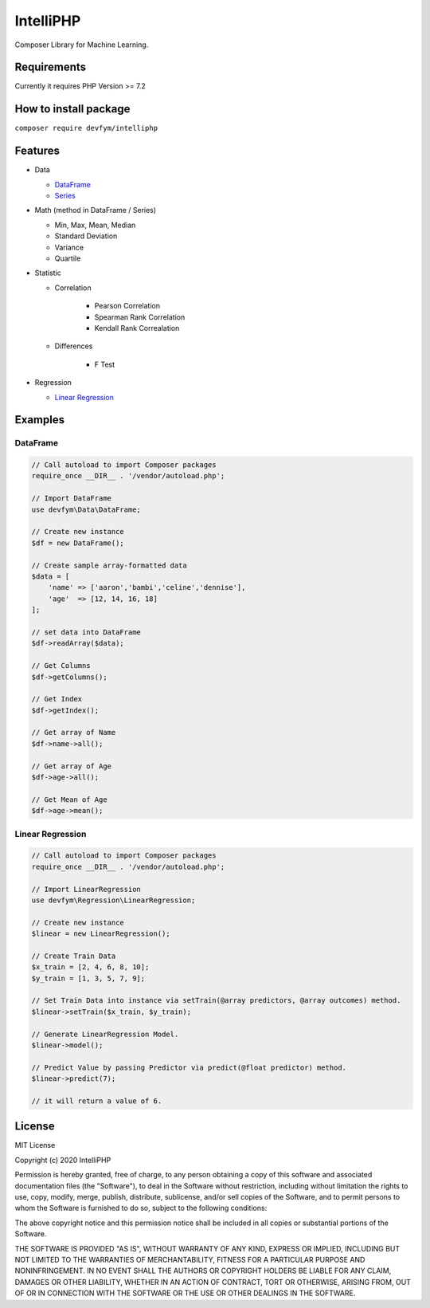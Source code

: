 IntelliPHP
==========

|PHP from Packagist| |Latest Stable Version|
|Build Status| |Coverage Status| |Scrutinizer Code Quality| |Documentation Status| |Total Downloads|
|License|

Composer Library for Machine Learning.

Requirements
------------

Currently it requires PHP Version >= 7.2

How to install package
----------------------

``composer require devfym/intelliphp``

Features
--------

-  Data

   -  `DataFrame <Data/DataFrame.html>`__
   -  `Series <Data/Series.html>`__

-  Math (method in DataFrame / Series)

   - Min, Max, Mean, Median
   - Standard Deviation
   - Variance
   - Quartile

-  Statistic

   - Correlation

      - Pearson Correlation
      - Spearman Rank Correlation
      - Kendall Rank Correalation

   - Differences

      - F Test

-  Regression

   -  `Linear Regression <Regression/LinearRegression.html>`__

Examples
--------

DataFrame
^^^^^^^^^

.. code:: php

    // Call autoload to import Composer packages
    require_once __DIR__ . '/vendor/autoload.php';

    // Import DataFrame
    use devfym\Data\DataFrame;

    // Create new instance
    $df = new DataFrame();

    // Create sample array-formatted data
    $data = [
        'name' => ['aaron','bambi','celine','dennise'],
        'age'  => [12, 14, 16, 18]
    ];

    // set data into DataFrame
    $df->readArray($data);

    // Get Columns
    $df->getColumns();

    // Get Index
    $df->getIndex();

    // Get array of Name
    $df->name->all();

    // Get array of Age
    $df->age->all();

    // Get Mean of Age
    $df->age->mean();

Linear Regression
^^^^^^^^^^^^^^^^^

.. code:: php

    // Call autoload to import Composer packages
    require_once __DIR__ . '/vendor/autoload.php';

    // Import LinearRegression
    use devfym\Regression\LinearRegression;

    // Create new instance 
    $linear = new LinearRegression();

    // Create Train Data
    $x_train = [2, 4, 6, 8, 10];
    $y_train = [1, 3, 5, 7, 9];

    // Set Train Data into instance via setTrain(@array predictors, @array outcomes) method. 
    $linear->setTrain($x_train, $y_train);

    // Generate LinearRegression Model.
    $linear->model();

    // Predict Value by passing Predictor via predict(@float predictor) method.
    $linear->predict(7);

    // it will return a value of 6.

.. |PHP from Packagist| image:: https://img.shields.io/packagist/php-v/devfym/intelliphp
.. |Latest Stable Version| image:: https://poser.pugx.org/devfym/intelliphp/v/stable
   :target: https://packagist.org/packages/devfym/intelliphp
.. |Build Status| image:: https://travis-ci.com/devfym/intelliphp.svg?branch=master
   :target: https://travis-ci.com/devfym/intelliphp
.. |Coverage Status| image:: https://coveralls.io/repos/github/devfym/intelliphp/badge.svg?branch=master
   :target: https://coveralls.io/github/devfym/intelliphp?branch=master
.. |Scrutinizer Code Quality| image:: https://scrutinizer-ci.com/g/devfym/intelliphp/badges/quality-score.png?b=master
   :target: https://scrutinizer-ci.com/g/devfym/intelliphp/?branch=master
.. |Documentation Status| image:: https://readthedocs.org/projects/intelliphp/badge/?version=latest
   :target: https://intelliphp.readthedocs.io/en/latest/?badge=latest
.. |Total Downloads| image:: https://poser.pugx.org/devfym/intelliphp/downloads
   :target: https://packagist.org/packages/devfym/intelliphp
.. |License| image:: https://poser.pugx.org/devfym/intelliphp/license
   :target: https://packagist.org/packages/devfym/intelliphp

License
-------

MIT License

Copyright (c) 2020 IntelliPHP

Permission is hereby granted, free of charge, to any person obtaining a copy
of this software and associated documentation files (the "Software"), to deal
in the Software without restriction, including without limitation the rights
to use, copy, modify, merge, publish, distribute, sublicense, and/or sell
copies of the Software, and to permit persons to whom the Software is
furnished to do so, subject to the following conditions:

The above copyright notice and this permission notice shall be included in all
copies or substantial portions of the Software.

THE SOFTWARE IS PROVIDED "AS IS", WITHOUT WARRANTY OF ANY KIND, EXPRESS OR
IMPLIED, INCLUDING BUT NOT LIMITED TO THE WARRANTIES OF MERCHANTABILITY,
FITNESS FOR A PARTICULAR PURPOSE AND NONINFRINGEMENT. IN NO EVENT SHALL THE
AUTHORS OR COPYRIGHT HOLDERS BE LIABLE FOR ANY CLAIM, DAMAGES OR OTHER
LIABILITY, WHETHER IN AN ACTION OF CONTRACT, TORT OR OTHERWISE, ARISING FROM,
OUT OF OR IN CONNECTION WITH THE SOFTWARE OR THE USE OR OTHER DEALINGS IN THE
SOFTWARE.
